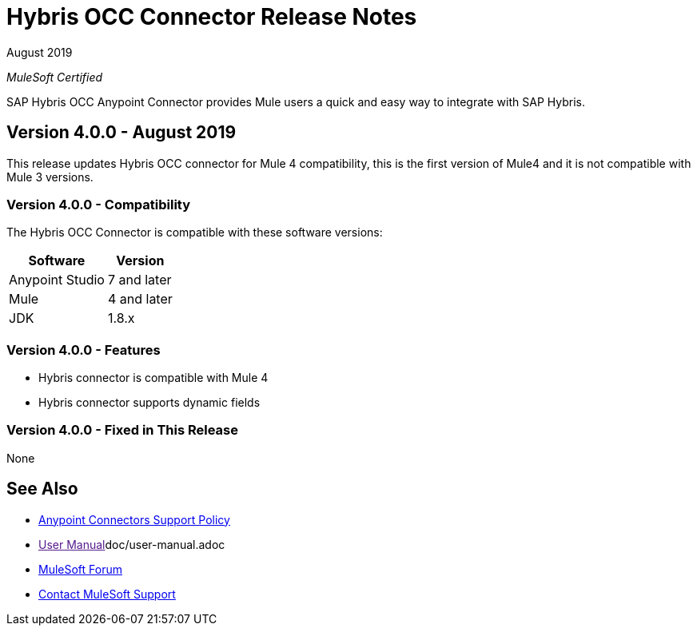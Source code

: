 = Hybris OCC Connector Release Notes

August 2019

_MuleSoft Certified_

SAP Hybris OCC Anypoint Connector provides Mule users a quick and easy way to integrate with SAP Hybris.

== Version 4.0.0 - August 2019
This release updates Hybris OCC connector for Mule 4 compatibility, this is the first version of Mule4 and it is not compatible with Mule 3 versions.

=== Version 4.0.0 - Compatibility
The Hybris OCC Connector is compatible with these software versions:

[%header%autowidth.spread]
|===
|Software |Version
|Anypoint Studio |7 and later
|Mule |4 and later
|JDK |1.8.x
|===

=== Version 4.0.0 - Features

* Hybris connector is compatible with Mule 4
* Hybris connector supports dynamic fields


=== Version 4.0.0 - Fixed in This Release
None


== See Also
* https://www.mulesoft.com/legal/versioning-back-support-policy#anypoint-connectors[Anypoint Connectors Support Policy]
* link:[User Manual]doc/user-manual.adoc
* https://forums.mulesoft.com[MuleSoft Forum]
* https://support.mulesoft.com[Contact MuleSoft Support]
 